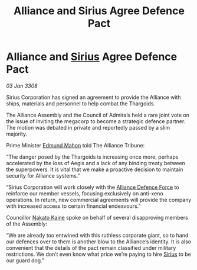 :PROPERTIES:
:ID:       5dc6cd36-a494-49b4-8f30-cfe024402dcc
:END:
#+title: Alliance and Sirius Agree Defence Pact
#+filetags: :3308:Alliance:Thargoid:galnet:

* Alliance and [[id:83f24d98-a30b-4917-8352-a2d0b4f8ee65][Sirius]] Agree Defence Pact

/03 Jan 3308/

Sirius Corporation has signed an agreement to provide the Alliance with ships, materials and personnel to help combat the Thargoids. 

The Alliance Assembly and the Council of Admirals held a rare joint vote on the issue of inviting the megacorp to become a strategic defence partner. The motion was debated in private and reportedly passed by a slim majority. 

Prime Minister [[id:da80c263-3c2d-43dd-ab3f-1fbf40490f74][Edmund Mahon]] told The Alliance Tribune: 

“The danger posed by the Thargoids is increasing once more, perhaps accelerated by the loss of Aegis and a lack of any binding treaty between the superpowers. It is vital that we make a proactive decision to maintain security for Alliance systems.” 

“Sirius Corporation will work closely with the [[id:17d9294e-7759-4cf4-9a67-5f12b5704f51][Alliance Defence Force]] to reinforce our member vessels, focusing exclusively on anti-xeno operations. In return, new commercial agreements will provide the company with increased access to certain financial endeavours.” 

Councillor [[id:0d664f07-640e-4397-be23-6b52d2c2d4d6][Nakato Kaine]] spoke on behalf of several disapproving members of the Assembly: 

“We are already too entwined with this ruthless corporate giant, so to hand our defences over to them is another blow to the Alliance’s identity. It is also convenient that the details of the pact remain classified under military restrictions. We don’t even know what price we’re paying to hire [[id:83f24d98-a30b-4917-8352-a2d0b4f8ee65][Sirius]] to be our guard dog.”
